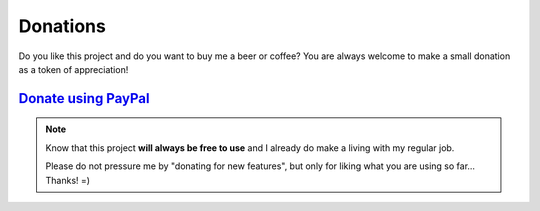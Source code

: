 Donations
=========

Do you like this project and do you want to buy me a beer or coffee? You are always welcome to make a small donation as a token of appreciation!


`Donate using PayPal <https://www.paypal.me/DSiemensma>`_
--------------------------------------------------------------

.. note::
    
    Know that this project **will always be free to use** and I already do make a living with my regular job.
    
    Please do not pressure me by "donating for new features", but only for liking what you are using so far... Thanks! =)
